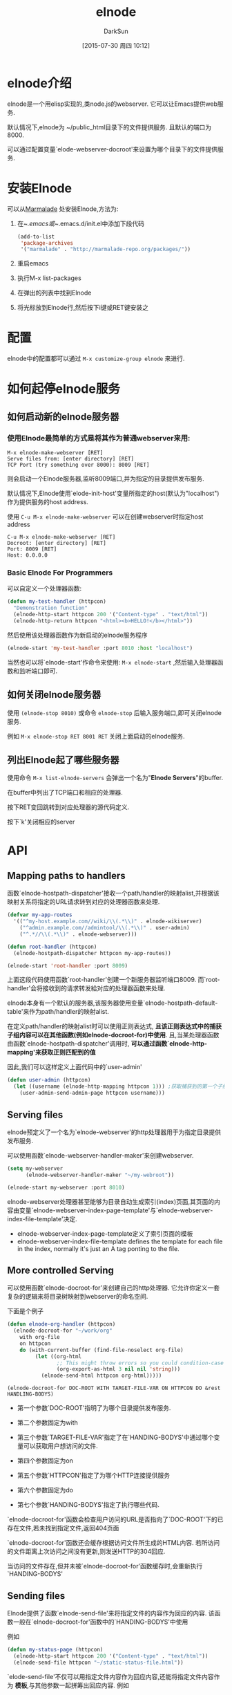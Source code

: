 #+TITLE: elnode
#+AUTHOR: DarkSun
#+CATEGORY: emacs
#+DATE: [2015-07-30 周四 10:12]
#+OPTIONS: ^:{}

* elnode介绍
elnode是一个用elisp实现的,类node.js的webserver. 它可以让Emacs提供web服务.

默认情况下,elnode为 ~/public_html目录下的文件提供服务. 且默认的端口为8000.

可以通过配置变量`elode-webserver-docroot'来设置为哪个目录下的文件提供服务.

* 安装Elnode
可以从[[http://marmalade-repo.org/packages/elnode][Marmalade]] 处安装Elnode,方法为:

1. 在~/.emacs或~/.emacs.d/init.el中添加下段代码
   #+BEGIN_SRC emacs-lisp
     (add-to-list 
      'package-archives
      '("marmalade" . "http://marmalade-repo.org/packages/"))
   #+END_SRC

2. 重启emacs

3. 执行M-x list-packages

4. 在弹出的列表中找到Elnode

5. 将光标放到Elnode行,然后按下i键或RET键安装之

* 配置
elnode中的配置都可以通过 =M-x customize-group elnode= 来进行.
* 如何起停elnode服务
** 如何启动新的elnode服务器
*** 使用Elnode最简单的方式是将其作为普通webserver来用:
#+BEGIN_EXAMPLE
  M-x elnode-make-webserver [RET] 
  Serve files from: [enter directory] [RET]
  TCP Port (try something over 8000): 8009 [RET]
#+END_EXAMPLE
则会启动一个Elnode服务器,监听8009端口,并为指定的目录提供发布服务.

默认情况下,Elnode使用`elode-init-host'变量所指定的host(默认为"localhost")作为提供服务的host address.

使用 =C-u M-x elnode-make-webserver= 可以在创建webserver时指定host address
#+BEGIN_EXAMPLE
  C-u M-x elnode-make-webserver [RET] 
  Docroot: [enter directory] [RET]
  Port: 8009 [RET]
  Host: 0.0.0.0
#+END_EXAMPLE
*** Basic Elnode For Programmers
可以自定义一个处理器函数:
#+BEGIN_SRC emacs-lisp
  (defun my-test-handler (httpcon)
    "Demonstration function"
    (elnode-http-start httpcon 200 '("Content-type" . "text/html"))
    (elnode-http-return httpcon "<html><b>HELLO!</b></html>"))
#+END_SRC

然后使用该处理器函数作为新启动的elnode服务程序
#+BEGIN_SRC emacs-lisp
  (elnode-start 'my-test-handler :port 8010 :host "localhost")
#+END_SRC

当然也可以将`elnode-start'作命令来使用: =M-x elnode-start= ,然后输入处理器函数和监听端口即可.

** 如何关闭elnode服务器

使用 =(elnode-stop 8010)= 或命令 =elnode-stop= 后输入服务端口,即可关闭elnode服务.

例如 =M-x elnode-stop RET 8001 RET= 关闭上面启动的elnode服务.
** 列出Elnode起了哪些服务器
使用命令 =M-x list-elnode-servers= 会弹出一个名为"*Elnode Servers*"的buffer.

在buffer中列出了TCP端口和相应的处理器.

按下RET变回跳转到对应处理器的源代码定义.

按下`k'关闭相应的server
* API
** Mapping paths to handlers
函数`elnode-hostpath-dispatcher'接收一个path/handler的映射alist,并根据该映射关系将指定的URL请求转到对应的处理器函数来处理.

#+BEGIN_SRC emacs-lisp
  (defvar my-app-routes 
    '(("^my-host.example.com//wiki/\\(.*\\)" . elnode-wikiserver)
      ("^admin.example.com//admintool/\\(.*\\)" . user-admin)
      ("^.*//\\(.*\\)" . elnode-webserver)))

  (defun root-handler (httpcon)
    (elnode-hostpath-dispatcher httpcon my-app-routes))

  (elnode-start 'root-handler :port 8009)
#+END_SRC
上面这段代码使用函数`root-handler'创建一个新服务器监听端口8009. 而`root-handler'会将接收到的请求转发給对应的处理器函数来处理.

elnode本身有一个默认的服务器,该服务器使用变量`elnode-hostpath-default-table'来作为path/handler的映射alist.

在定义path/handler的映射alist时可以使用正则表达式, *且该正则表达式中的捕获子组内容可以在其他函数(例如elnode-docroot-for)中使用*. 
且,当某处理器函数由函数`elnode-hostpath-dispatcher'调用时, *可以通过函数`elnode-http-mapping'来获取正则匹配到的值*

因此,我们可以这样定义上面代码中的`user-admin'
#+BEGIN_SRC emacs-lisp
  (defun user-admin (httpcon)
    (let ((username (elnode-http-mapping httpcon 1))) ;获取捕获到的第一个子组的内容
      (user-admin-send-admin-page httpcon username)))
#+END_SRC
** Serving files
elnode预定义了一个名为`elnode-webserver'的http处理器用于为指定目录提供发布服务.

可以使用函数`elnode-webserver-handler-maker'来创建webserver.

#+BEGIN_SRC emacs-lisp
  (setq my-webserver
        (elnode-webserver-handler-maker "~/my-webroot"))

  (elnode-start my-webserver :port 8010)
#+END_SRC

elnode-webserver处理器甚至能够为目录自动生成索引(index)页面,其页面的内容由变量`elnode-webserver-index-page-template'与`elnode-webserver-index-file-template'决定.
+ elnode-webserver-index-page-template定义了索引页面的模板
+ elnode-webserver-index-file-template defines the template for each file in the index, normally it's just an A tag ponting to the file.
** More controlled Serving
可以使用函数`elnode-docroot-for'来创建自己的http处理器. 它允许你定义一套复杂的逻辑来将目录树映射到webserver的命名空间. 

下面是个例子
#+BEGIN_SRC emacs-lisp
  (defun elnode-org-handler (httpcon)
    (elnode-docroot-for "~/work/org"
      with org-file
      on httpcon
      do (with-current-buffer (find-file-noselect org-file)
           (let ((org-html
                  ;; This might throw errors so you could condition-case it
                  (org-export-as-html 3 nil nil 'string)))
             (elnode-send-html httpcon org-html)))))
#+END_SRC
  
=(elnode-docroot-for DOC-ROOT WITH TARGET-FILE-VAR ON HTTPCON DO &rest HANDLING-BODYS)=
+ 第一个参数`DOC-ROOT'指明了为哪个目录提供发布服务.

+ 第二个参数固定为with

+ 第三个参数`TARGET-FILE-VAR'指定了在`HANDING-BODYS'中通过哪个变量可以获取用户想访问的文件.

+ 第四个参数固定为on

+ 第五个参数`HTTPCON'指定了为哪个HTTP连接提供服务

+ 第六个参数固定为do

+ 第七个参数`HANDING-BODYS'指定了执行哪些代码.

`elnode-docroot-for'函数会检查用户访问的URL是否指向了`DOC-ROOT'下的已存在文件,若未找到指定文件,返回404页面

`elnode-docroot-for'函数还会缓存根据访问文件所生成的HTML内容. 若所访问的文件距离上次访问之间没有更新,则发送HTTP的304回应.

当访问的文件存在,但并未被`elnode-docroot-for'函数缓存时,会重新执行`HANDING-BODYS'
** Sending files
Elnode提供了函数`elnode-send-file'来将指定文件的内容作为回应的内容. 该函数一般在`elnode-docroot-for'函数中的`HANDING-BODYS'中使用

例如
#+BEGIN_SRC emacs-lisp
  (defun my-status-page (httpcon)
    (elnode-http-start httpcon 200 '("Content-type" . "text/html"))
    (elnode-send-file httpcon "~/static-status-file.html"))
#+END_SRC

`elode-send-file'不仅可以用指定文件内容作为回应内容,还能将指定文件内容作为 *模板*,与其他参数一起拼筹出回应内容. 例如
#+BEGIN_SRC emacs-lisp
  (defun my-templater(httpcon)
    (let ((hash (make-hash-table 
                   :test 'equal 
                   :data "username" "nicferrier")))
       (elnode-http-start httpcon 200 '("Content-type" . "text/html"))
       (elnode-send-file 
           httpcon "~/my-template.html" 
           :replacements hash)))
#+END_SRC
其中~/my-template.html的内容为
#+BEGIN_SRC html
  <html>
    <!##E username E##!>
  </html
#+END_SRC

*关于模板格式,参见函数`elnode--buffer-template'的说明*:
#+BEGIN_EXAMPLE
  (elnode--buffer-template FILE-BUF REPLACEMENTS)

  Template render a buffer and return a copy.

  FILE-BUF is the source buffer to use, template sections marked up like:

   <!##E \(.*?\) E##!>

  will be replaced with a value looked up in REPLACEMENTS.

  REPLACEMENTS is either a hashtable or an association list.

  For example:

   <title><!##E my-title E##!></title>
   <p>By <!##E my-name E##!>.</p>

  with the REPLACEMENTS being:

    my-title => All things Elnode!
    my-name => Nic Ferrier

  would result in the string:

    <title>All things Elnode!</title>
    <p>By Nic Ferrier</p>

  being returned.

#+END_EXAMPLE
** (elnode-make-send-file FILENAME &key PREAMBLE MIME-TYPES REPLACEMENTS REPLACEMENTS-PATTERN)

该函数可以创建一个只为`FILENAME'这一个文件提供服务的处理器.
例如:
#+BEGIN_SRC emacs-lisp
  `(("^my-host.example.com//wiki/\\(.*\\)" . elnode-wikiserver)
    ("^.*//styles.css" . ,(elnode-make-send-file "~/mainstyles.css"))
    ("^.*//\\(.*\\)" . elnode-webserver))
#+END_SRC

同样的`FILENAME'也可以当成模板来使用:
#+BEGIN_SRC emacs-lisp
  (defun my-templater ()
    '(("username" . "william occam")))

  `(("^my-host.example.com//wiki/\\(.*\\)" . elnode-wikiserver)
    ("^.*//styles.css" . ,(elnode-make-send-file 
                           "~/mainstyles.css"
                           :replacements 'my-templater))
    ("^.*//\\(.*\\)" . elnode-webserver)
#+END_SRC
** 获取HTTP request中的数据

elnode提供了大量的函数来获取HTTP request中的数据
#+BEGIN_SRC emacs-lisp
  (elnode-http-method httpcon)            ; => "POST"

  (elnode-http-pathinfo httpcon)          ; => "/wiki/blah.creole"

  (elnode-http-query httpcon)             ; => "a=10&b=20&c=the+quick+brown+fox"

  (elnode-http-params httpcon)            ; => (("a" . "10")("b" . "20")("c" . "the quick brown fox"))

  (elnode-http-param httpcon "username")  ; => "nicferrier"

  (elnode-http-cookie httpcon "session-id") ; => "1213313"

  (elnode-http-header httpcon "Date")     ; => "Mon, Feb 27 2012 22:10:21 GMT"

  (elnode-http-header httpcon 'date)      ; => "Mon, Feb 27 2012 22:10:21 GMT"

  (elnode-http-header httpcon 'date :time) ;; with convert flag set to :time => (20299 65357)
#+END_SRC

注意: *elnode获取http request中参数时,参数可以是字符串类型,也可以是symbol类型*
** Elode's raw data
Elnode在connection对象中存储大多数的内部状态. 通过宏`elnode/con-get'可以获取这些内部状态. 例如
#+BEGIN_SRC emacs-lisp
  (elnode/con-get httpcon :elnode-http-status) ; => "GET / HTTP/1.1"

  (elnode/con-get httpcon :elnode-http-resource) ; => "/"

  (elnode/con-get httpcon :elnode-http-version) ; => "1.1"
#+END_SRC
** To Do?
If you're playing with elnode but you can't think of anything to do with it...

+ make an elnode param handler that sanitzes input
  - one way to do that was found by aidalgol:
    #+BEGIN_SRC emacs-lisp
      (require 'htmlize)
      (htmlize-protect-string
       "<a href='/blah?a=10&b=2'></a><script>call_func()</script>")
    #+END_SRC

+ an emacsclient with elnode
  - write a command line client that submits data to the server over HTTP
  - it should interact with the emacs user in the same way that emacs server does
  - /why?/ because then a single Emacs could have just 1 server socket open for all sorts of different roles
+ alter `elnode-webserver-handler-maker' to do indexing better
  - take an optional index producing function?
  - take keyword flags that set the behaviour? 
    #+BEGIN_EXAMPLE
    :doindexes 't 
    #+END_EXAMPLE
+ browse-current-buffer
  - start an elnode server on some random port exposing the current buffer
  - automatically open a browser on the started server
